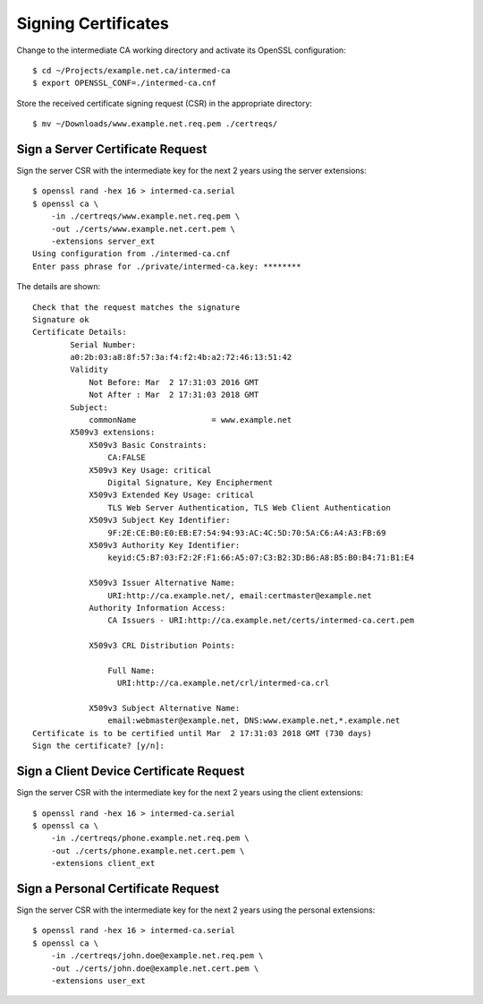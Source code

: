 Signing Certificates
====================

Change to the intermediate CA working directory and activate its OpenSSL
configuration::

    $ cd ~/Projects/example.net.ca/intermed-ca
    $ export OPENSSL_CONF=./intermed-ca.cnf

Store the received certificate signing request (CSR) in the appropriate
directory::

    $ mv ~/Downloads/www.example.net.req.pem ./certreqs/


Sign a Server Certificate Request
---------------------------------

Sign the server CSR with the intermediate key for the next 2 years using the
server extensions::

    $ openssl rand -hex 16 > intermed-ca.serial
    $ openssl ca \
        -in ./certreqs/www.example.net.req.pem \
        -out ./certs/www.example.net.cert.pem \
        -extensions server_ext
    Using configuration from ./intermed-ca.cnf
    Enter pass phrase for ./private/intermed-ca.key: ********


The details are shown::

    Check that the request matches the signature
    Signature ok
    Certificate Details:
            Serial Number:
            a0:2b:03:a8:8f:57:3a:f4:f2:4b:a2:72:46:13:51:42
            Validity
                Not Before: Mar  2 17:31:03 2016 GMT
                Not After : Mar  2 17:31:03 2018 GMT
            Subject:
                commonName                = www.example.net
            X509v3 extensions:
                X509v3 Basic Constraints:
                    CA:FALSE
                X509v3 Key Usage: critical
                    Digital Signature, Key Encipherment
                X509v3 Extended Key Usage: critical
                    TLS Web Server Authentication, TLS Web Client Authentication
                X509v3 Subject Key Identifier:
                    9F:2E:CE:B0:E0:EB:E7:54:94:93:AC:4C:5D:70:5A:C6:A4:A3:FB:69
                X509v3 Authority Key Identifier:
                    keyid:C5:B7:03:F2:2F:F1:66:A5:07:C3:B2:3D:B6:A8:B5:B0:B4:71:B1:E4

                X509v3 Issuer Alternative Name:
                    URI:http://ca.example.net/, email:certmaster@example.net
                Authority Information Access:
                    CA Issuers - URI:http://ca.example.net/certs/intermed-ca.cert.pem

                X509v3 CRL Distribution Points:

                    Full Name:
                      URI:http://ca.example.net/crl/intermed-ca.crl

                X509v3 Subject Alternative Name:
                    email:webmaster@example.net, DNS:www.example.net,*.example.net
    Certificate is to be certified until Mar  2 17:31:03 2018 GMT (730 days)
    Sign the certificate? [y/n]:


Sign a Client Device Certificate Request
----------------------------------------

Sign the server CSR with the intermediate key for the next 2 years using the
client extensions::

    $ openssl rand -hex 16 > intermed-ca.serial
    $ openssl ca \
        -in ./certreqs/phone.example.net.req.pem \
        -out ./certs/phone.example.net.cert.pem \
        -extensions client_ext


Sign a Personal Certificate Request
-----------------------------------

Sign the server CSR with the intermediate key for the next 2 years using the
personal extensions::

    $ openssl rand -hex 16 > intermed-ca.serial
    $ openssl ca \
        -in ./certreqs/john.doe@example.net.req.pem \
        -out ./certs/john.doe@example.net.cert.pem \
        -extensions user_ext
